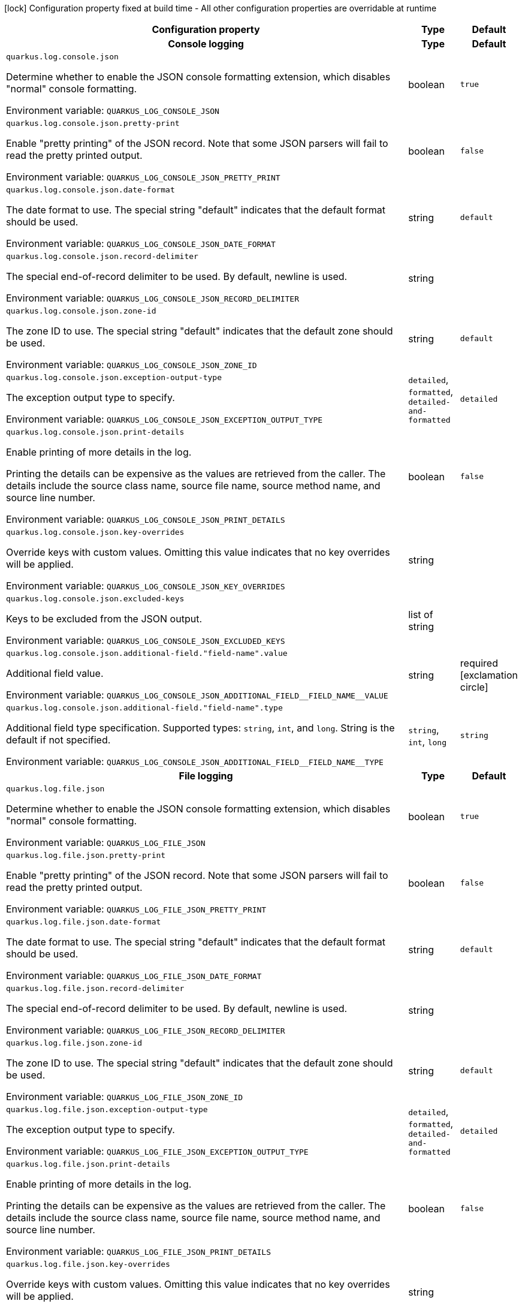 :summaryTableId: quarkus-logging-json_quarkus-log
[.configuration-legend]
icon:lock[title=Fixed at build time] Configuration property fixed at build time - All other configuration properties are overridable at runtime
[.configuration-reference.searchable, cols="80,.^10,.^10"]
|===

h|Configuration property
h|Type
h|Default

h|[[quarkus-logging-json_section_quarkus-log-console-json]] Console logging
h|Type
h|Default

a| [[quarkus-logging-json_quarkus-log-console-json]] `quarkus.log.console.json`

[.description]
--
Determine whether to enable the JSON console formatting extension, which disables "normal" console formatting.


ifdef::add-copy-button-to-env-var[]
Environment variable: env_var_with_copy_button:+++QUARKUS_LOG_CONSOLE_JSON+++[]
endif::add-copy-button-to-env-var[]
ifndef::add-copy-button-to-env-var[]
Environment variable: `+++QUARKUS_LOG_CONSOLE_JSON+++`
endif::add-copy-button-to-env-var[]
--
|boolean
|`true`

a| [[quarkus-logging-json_quarkus-log-console-json-pretty-print]] `quarkus.log.console.json.pretty-print`

[.description]
--
Enable "pretty printing" of the JSON record. Note that some JSON parsers will fail to read the pretty printed output.


ifdef::add-copy-button-to-env-var[]
Environment variable: env_var_with_copy_button:+++QUARKUS_LOG_CONSOLE_JSON_PRETTY_PRINT+++[]
endif::add-copy-button-to-env-var[]
ifndef::add-copy-button-to-env-var[]
Environment variable: `+++QUARKUS_LOG_CONSOLE_JSON_PRETTY_PRINT+++`
endif::add-copy-button-to-env-var[]
--
|boolean
|`false`

a| [[quarkus-logging-json_quarkus-log-console-json-date-format]] `quarkus.log.console.json.date-format`

[.description]
--
The date format to use. The special string "default" indicates that the default format should be used.


ifdef::add-copy-button-to-env-var[]
Environment variable: env_var_with_copy_button:+++QUARKUS_LOG_CONSOLE_JSON_DATE_FORMAT+++[]
endif::add-copy-button-to-env-var[]
ifndef::add-copy-button-to-env-var[]
Environment variable: `+++QUARKUS_LOG_CONSOLE_JSON_DATE_FORMAT+++`
endif::add-copy-button-to-env-var[]
--
|string
|`default`

a| [[quarkus-logging-json_quarkus-log-console-json-record-delimiter]] `quarkus.log.console.json.record-delimiter`

[.description]
--
The special end-of-record delimiter to be used. By default, newline is used.


ifdef::add-copy-button-to-env-var[]
Environment variable: env_var_with_copy_button:+++QUARKUS_LOG_CONSOLE_JSON_RECORD_DELIMITER+++[]
endif::add-copy-button-to-env-var[]
ifndef::add-copy-button-to-env-var[]
Environment variable: `+++QUARKUS_LOG_CONSOLE_JSON_RECORD_DELIMITER+++`
endif::add-copy-button-to-env-var[]
--
|string
|

a| [[quarkus-logging-json_quarkus-log-console-json-zone-id]] `quarkus.log.console.json.zone-id`

[.description]
--
The zone ID to use. The special string "default" indicates that the default zone should be used.


ifdef::add-copy-button-to-env-var[]
Environment variable: env_var_with_copy_button:+++QUARKUS_LOG_CONSOLE_JSON_ZONE_ID+++[]
endif::add-copy-button-to-env-var[]
ifndef::add-copy-button-to-env-var[]
Environment variable: `+++QUARKUS_LOG_CONSOLE_JSON_ZONE_ID+++`
endif::add-copy-button-to-env-var[]
--
|string
|`default`

a| [[quarkus-logging-json_quarkus-log-console-json-exception-output-type]] `quarkus.log.console.json.exception-output-type`

[.description]
--
The exception output type to specify.


ifdef::add-copy-button-to-env-var[]
Environment variable: env_var_with_copy_button:+++QUARKUS_LOG_CONSOLE_JSON_EXCEPTION_OUTPUT_TYPE+++[]
endif::add-copy-button-to-env-var[]
ifndef::add-copy-button-to-env-var[]
Environment variable: `+++QUARKUS_LOG_CONSOLE_JSON_EXCEPTION_OUTPUT_TYPE+++`
endif::add-copy-button-to-env-var[]
--
a|`detailed`, `formatted`, `detailed-and-formatted`
|`detailed`

a| [[quarkus-logging-json_quarkus-log-console-json-print-details]] `quarkus.log.console.json.print-details`

[.description]
--
Enable printing of more details in the log.

Printing the details can be expensive as the values are retrieved from the caller. The details include the source class name, source file name, source method name, and source line number.


ifdef::add-copy-button-to-env-var[]
Environment variable: env_var_with_copy_button:+++QUARKUS_LOG_CONSOLE_JSON_PRINT_DETAILS+++[]
endif::add-copy-button-to-env-var[]
ifndef::add-copy-button-to-env-var[]
Environment variable: `+++QUARKUS_LOG_CONSOLE_JSON_PRINT_DETAILS+++`
endif::add-copy-button-to-env-var[]
--
|boolean
|`false`

a| [[quarkus-logging-json_quarkus-log-console-json-key-overrides]] `quarkus.log.console.json.key-overrides`

[.description]
--
Override keys with custom values. Omitting this value indicates that no key overrides will be applied.


ifdef::add-copy-button-to-env-var[]
Environment variable: env_var_with_copy_button:+++QUARKUS_LOG_CONSOLE_JSON_KEY_OVERRIDES+++[]
endif::add-copy-button-to-env-var[]
ifndef::add-copy-button-to-env-var[]
Environment variable: `+++QUARKUS_LOG_CONSOLE_JSON_KEY_OVERRIDES+++`
endif::add-copy-button-to-env-var[]
--
|string
|

a| [[quarkus-logging-json_quarkus-log-console-json-excluded-keys]] `quarkus.log.console.json.excluded-keys`

[.description]
--
Keys to be excluded from the JSON output.


ifdef::add-copy-button-to-env-var[]
Environment variable: env_var_with_copy_button:+++QUARKUS_LOG_CONSOLE_JSON_EXCLUDED_KEYS+++[]
endif::add-copy-button-to-env-var[]
ifndef::add-copy-button-to-env-var[]
Environment variable: `+++QUARKUS_LOG_CONSOLE_JSON_EXCLUDED_KEYS+++`
endif::add-copy-button-to-env-var[]
--
|list of string
|

a| [[quarkus-logging-json_quarkus-log-console-json-additional-field-field-name-value]] `quarkus.log.console.json.additional-field."field-name".value`

[.description]
--
Additional field value.


ifdef::add-copy-button-to-env-var[]
Environment variable: env_var_with_copy_button:+++QUARKUS_LOG_CONSOLE_JSON_ADDITIONAL_FIELD__FIELD_NAME__VALUE+++[]
endif::add-copy-button-to-env-var[]
ifndef::add-copy-button-to-env-var[]
Environment variable: `+++QUARKUS_LOG_CONSOLE_JSON_ADDITIONAL_FIELD__FIELD_NAME__VALUE+++`
endif::add-copy-button-to-env-var[]
--
|string
|required icon:exclamation-circle[title=Configuration property is required]

a| [[quarkus-logging-json_quarkus-log-console-json-additional-field-field-name-type]] `quarkus.log.console.json.additional-field."field-name".type`

[.description]
--
Additional field type specification. Supported types: `string`, `int`, and `long`. String is the default if not specified.


ifdef::add-copy-button-to-env-var[]
Environment variable: env_var_with_copy_button:+++QUARKUS_LOG_CONSOLE_JSON_ADDITIONAL_FIELD__FIELD_NAME__TYPE+++[]
endif::add-copy-button-to-env-var[]
ifndef::add-copy-button-to-env-var[]
Environment variable: `+++QUARKUS_LOG_CONSOLE_JSON_ADDITIONAL_FIELD__FIELD_NAME__TYPE+++`
endif::add-copy-button-to-env-var[]
--
a|`string`, `int`, `long`
|`string`


h|[[quarkus-logging-json_section_quarkus-log-file-json]] File logging
h|Type
h|Default

a| [[quarkus-logging-json_quarkus-log-file-json]] `quarkus.log.file.json`

[.description]
--
Determine whether to enable the JSON console formatting extension, which disables "normal" console formatting.


ifdef::add-copy-button-to-env-var[]
Environment variable: env_var_with_copy_button:+++QUARKUS_LOG_FILE_JSON+++[]
endif::add-copy-button-to-env-var[]
ifndef::add-copy-button-to-env-var[]
Environment variable: `+++QUARKUS_LOG_FILE_JSON+++`
endif::add-copy-button-to-env-var[]
--
|boolean
|`true`

a| [[quarkus-logging-json_quarkus-log-file-json-pretty-print]] `quarkus.log.file.json.pretty-print`

[.description]
--
Enable "pretty printing" of the JSON record. Note that some JSON parsers will fail to read the pretty printed output.


ifdef::add-copy-button-to-env-var[]
Environment variable: env_var_with_copy_button:+++QUARKUS_LOG_FILE_JSON_PRETTY_PRINT+++[]
endif::add-copy-button-to-env-var[]
ifndef::add-copy-button-to-env-var[]
Environment variable: `+++QUARKUS_LOG_FILE_JSON_PRETTY_PRINT+++`
endif::add-copy-button-to-env-var[]
--
|boolean
|`false`

a| [[quarkus-logging-json_quarkus-log-file-json-date-format]] `quarkus.log.file.json.date-format`

[.description]
--
The date format to use. The special string "default" indicates that the default format should be used.


ifdef::add-copy-button-to-env-var[]
Environment variable: env_var_with_copy_button:+++QUARKUS_LOG_FILE_JSON_DATE_FORMAT+++[]
endif::add-copy-button-to-env-var[]
ifndef::add-copy-button-to-env-var[]
Environment variable: `+++QUARKUS_LOG_FILE_JSON_DATE_FORMAT+++`
endif::add-copy-button-to-env-var[]
--
|string
|`default`

a| [[quarkus-logging-json_quarkus-log-file-json-record-delimiter]] `quarkus.log.file.json.record-delimiter`

[.description]
--
The special end-of-record delimiter to be used. By default, newline is used.


ifdef::add-copy-button-to-env-var[]
Environment variable: env_var_with_copy_button:+++QUARKUS_LOG_FILE_JSON_RECORD_DELIMITER+++[]
endif::add-copy-button-to-env-var[]
ifndef::add-copy-button-to-env-var[]
Environment variable: `+++QUARKUS_LOG_FILE_JSON_RECORD_DELIMITER+++`
endif::add-copy-button-to-env-var[]
--
|string
|

a| [[quarkus-logging-json_quarkus-log-file-json-zone-id]] `quarkus.log.file.json.zone-id`

[.description]
--
The zone ID to use. The special string "default" indicates that the default zone should be used.


ifdef::add-copy-button-to-env-var[]
Environment variable: env_var_with_copy_button:+++QUARKUS_LOG_FILE_JSON_ZONE_ID+++[]
endif::add-copy-button-to-env-var[]
ifndef::add-copy-button-to-env-var[]
Environment variable: `+++QUARKUS_LOG_FILE_JSON_ZONE_ID+++`
endif::add-copy-button-to-env-var[]
--
|string
|`default`

a| [[quarkus-logging-json_quarkus-log-file-json-exception-output-type]] `quarkus.log.file.json.exception-output-type`

[.description]
--
The exception output type to specify.


ifdef::add-copy-button-to-env-var[]
Environment variable: env_var_with_copy_button:+++QUARKUS_LOG_FILE_JSON_EXCEPTION_OUTPUT_TYPE+++[]
endif::add-copy-button-to-env-var[]
ifndef::add-copy-button-to-env-var[]
Environment variable: `+++QUARKUS_LOG_FILE_JSON_EXCEPTION_OUTPUT_TYPE+++`
endif::add-copy-button-to-env-var[]
--
a|`detailed`, `formatted`, `detailed-and-formatted`
|`detailed`

a| [[quarkus-logging-json_quarkus-log-file-json-print-details]] `quarkus.log.file.json.print-details`

[.description]
--
Enable printing of more details in the log.

Printing the details can be expensive as the values are retrieved from the caller. The details include the source class name, source file name, source method name, and source line number.


ifdef::add-copy-button-to-env-var[]
Environment variable: env_var_with_copy_button:+++QUARKUS_LOG_FILE_JSON_PRINT_DETAILS+++[]
endif::add-copy-button-to-env-var[]
ifndef::add-copy-button-to-env-var[]
Environment variable: `+++QUARKUS_LOG_FILE_JSON_PRINT_DETAILS+++`
endif::add-copy-button-to-env-var[]
--
|boolean
|`false`

a| [[quarkus-logging-json_quarkus-log-file-json-key-overrides]] `quarkus.log.file.json.key-overrides`

[.description]
--
Override keys with custom values. Omitting this value indicates that no key overrides will be applied.


ifdef::add-copy-button-to-env-var[]
Environment variable: env_var_with_copy_button:+++QUARKUS_LOG_FILE_JSON_KEY_OVERRIDES+++[]
endif::add-copy-button-to-env-var[]
ifndef::add-copy-button-to-env-var[]
Environment variable: `+++QUARKUS_LOG_FILE_JSON_KEY_OVERRIDES+++`
endif::add-copy-button-to-env-var[]
--
|string
|

a| [[quarkus-logging-json_quarkus-log-file-json-excluded-keys]] `quarkus.log.file.json.excluded-keys`

[.description]
--
Keys to be excluded from the JSON output.


ifdef::add-copy-button-to-env-var[]
Environment variable: env_var_with_copy_button:+++QUARKUS_LOG_FILE_JSON_EXCLUDED_KEYS+++[]
endif::add-copy-button-to-env-var[]
ifndef::add-copy-button-to-env-var[]
Environment variable: `+++QUARKUS_LOG_FILE_JSON_EXCLUDED_KEYS+++`
endif::add-copy-button-to-env-var[]
--
|list of string
|

a| [[quarkus-logging-json_quarkus-log-file-json-additional-field-field-name-value]] `quarkus.log.file.json.additional-field."field-name".value`

[.description]
--
Additional field value.


ifdef::add-copy-button-to-env-var[]
Environment variable: env_var_with_copy_button:+++QUARKUS_LOG_FILE_JSON_ADDITIONAL_FIELD__FIELD_NAME__VALUE+++[]
endif::add-copy-button-to-env-var[]
ifndef::add-copy-button-to-env-var[]
Environment variable: `+++QUARKUS_LOG_FILE_JSON_ADDITIONAL_FIELD__FIELD_NAME__VALUE+++`
endif::add-copy-button-to-env-var[]
--
|string
|required icon:exclamation-circle[title=Configuration property is required]

a| [[quarkus-logging-json_quarkus-log-file-json-additional-field-field-name-type]] `quarkus.log.file.json.additional-field."field-name".type`

[.description]
--
Additional field type specification. Supported types: `string`, `int`, and `long`. String is the default if not specified.


ifdef::add-copy-button-to-env-var[]
Environment variable: env_var_with_copy_button:+++QUARKUS_LOG_FILE_JSON_ADDITIONAL_FIELD__FIELD_NAME__TYPE+++[]
endif::add-copy-button-to-env-var[]
ifndef::add-copy-button-to-env-var[]
Environment variable: `+++QUARKUS_LOG_FILE_JSON_ADDITIONAL_FIELD__FIELD_NAME__TYPE+++`
endif::add-copy-button-to-env-var[]
--
a|`string`, `int`, `long`
|`string`


h|[[quarkus-logging-json_section_quarkus-log-syslog-json]] Syslog logging
h|Type
h|Default

a| [[quarkus-logging-json_quarkus-log-syslog-json]] `quarkus.log.syslog.json`

[.description]
--
Determine whether to enable the JSON console formatting extension, which disables "normal" console formatting.


ifdef::add-copy-button-to-env-var[]
Environment variable: env_var_with_copy_button:+++QUARKUS_LOG_SYSLOG_JSON+++[]
endif::add-copy-button-to-env-var[]
ifndef::add-copy-button-to-env-var[]
Environment variable: `+++QUARKUS_LOG_SYSLOG_JSON+++`
endif::add-copy-button-to-env-var[]
--
|boolean
|`true`

a| [[quarkus-logging-json_quarkus-log-syslog-json-pretty-print]] `quarkus.log.syslog.json.pretty-print`

[.description]
--
Enable "pretty printing" of the JSON record. Note that some JSON parsers will fail to read the pretty printed output.


ifdef::add-copy-button-to-env-var[]
Environment variable: env_var_with_copy_button:+++QUARKUS_LOG_SYSLOG_JSON_PRETTY_PRINT+++[]
endif::add-copy-button-to-env-var[]
ifndef::add-copy-button-to-env-var[]
Environment variable: `+++QUARKUS_LOG_SYSLOG_JSON_PRETTY_PRINT+++`
endif::add-copy-button-to-env-var[]
--
|boolean
|`false`

a| [[quarkus-logging-json_quarkus-log-syslog-json-date-format]] `quarkus.log.syslog.json.date-format`

[.description]
--
The date format to use. The special string "default" indicates that the default format should be used.


ifdef::add-copy-button-to-env-var[]
Environment variable: env_var_with_copy_button:+++QUARKUS_LOG_SYSLOG_JSON_DATE_FORMAT+++[]
endif::add-copy-button-to-env-var[]
ifndef::add-copy-button-to-env-var[]
Environment variable: `+++QUARKUS_LOG_SYSLOG_JSON_DATE_FORMAT+++`
endif::add-copy-button-to-env-var[]
--
|string
|`default`

a| [[quarkus-logging-json_quarkus-log-syslog-json-record-delimiter]] `quarkus.log.syslog.json.record-delimiter`

[.description]
--
The special end-of-record delimiter to be used. By default, newline is used.


ifdef::add-copy-button-to-env-var[]
Environment variable: env_var_with_copy_button:+++QUARKUS_LOG_SYSLOG_JSON_RECORD_DELIMITER+++[]
endif::add-copy-button-to-env-var[]
ifndef::add-copy-button-to-env-var[]
Environment variable: `+++QUARKUS_LOG_SYSLOG_JSON_RECORD_DELIMITER+++`
endif::add-copy-button-to-env-var[]
--
|string
|

a| [[quarkus-logging-json_quarkus-log-syslog-json-zone-id]] `quarkus.log.syslog.json.zone-id`

[.description]
--
The zone ID to use. The special string "default" indicates that the default zone should be used.


ifdef::add-copy-button-to-env-var[]
Environment variable: env_var_with_copy_button:+++QUARKUS_LOG_SYSLOG_JSON_ZONE_ID+++[]
endif::add-copy-button-to-env-var[]
ifndef::add-copy-button-to-env-var[]
Environment variable: `+++QUARKUS_LOG_SYSLOG_JSON_ZONE_ID+++`
endif::add-copy-button-to-env-var[]
--
|string
|`default`

a| [[quarkus-logging-json_quarkus-log-syslog-json-exception-output-type]] `quarkus.log.syslog.json.exception-output-type`

[.description]
--
The exception output type to specify.


ifdef::add-copy-button-to-env-var[]
Environment variable: env_var_with_copy_button:+++QUARKUS_LOG_SYSLOG_JSON_EXCEPTION_OUTPUT_TYPE+++[]
endif::add-copy-button-to-env-var[]
ifndef::add-copy-button-to-env-var[]
Environment variable: `+++QUARKUS_LOG_SYSLOG_JSON_EXCEPTION_OUTPUT_TYPE+++`
endif::add-copy-button-to-env-var[]
--
a|`detailed`, `formatted`, `detailed-and-formatted`
|`detailed`

a| [[quarkus-logging-json_quarkus-log-syslog-json-print-details]] `quarkus.log.syslog.json.print-details`

[.description]
--
Enable printing of more details in the log.

Printing the details can be expensive as the values are retrieved from the caller. The details include the source class name, source file name, source method name, and source line number.


ifdef::add-copy-button-to-env-var[]
Environment variable: env_var_with_copy_button:+++QUARKUS_LOG_SYSLOG_JSON_PRINT_DETAILS+++[]
endif::add-copy-button-to-env-var[]
ifndef::add-copy-button-to-env-var[]
Environment variable: `+++QUARKUS_LOG_SYSLOG_JSON_PRINT_DETAILS+++`
endif::add-copy-button-to-env-var[]
--
|boolean
|`false`

a| [[quarkus-logging-json_quarkus-log-syslog-json-key-overrides]] `quarkus.log.syslog.json.key-overrides`

[.description]
--
Override keys with custom values. Omitting this value indicates that no key overrides will be applied.


ifdef::add-copy-button-to-env-var[]
Environment variable: env_var_with_copy_button:+++QUARKUS_LOG_SYSLOG_JSON_KEY_OVERRIDES+++[]
endif::add-copy-button-to-env-var[]
ifndef::add-copy-button-to-env-var[]
Environment variable: `+++QUARKUS_LOG_SYSLOG_JSON_KEY_OVERRIDES+++`
endif::add-copy-button-to-env-var[]
--
|string
|

a| [[quarkus-logging-json_quarkus-log-syslog-json-excluded-keys]] `quarkus.log.syslog.json.excluded-keys`

[.description]
--
Keys to be excluded from the JSON output.


ifdef::add-copy-button-to-env-var[]
Environment variable: env_var_with_copy_button:+++QUARKUS_LOG_SYSLOG_JSON_EXCLUDED_KEYS+++[]
endif::add-copy-button-to-env-var[]
ifndef::add-copy-button-to-env-var[]
Environment variable: `+++QUARKUS_LOG_SYSLOG_JSON_EXCLUDED_KEYS+++`
endif::add-copy-button-to-env-var[]
--
|list of string
|

a| [[quarkus-logging-json_quarkus-log-syslog-json-additional-field-field-name-value]] `quarkus.log.syslog.json.additional-field."field-name".value`

[.description]
--
Additional field value.


ifdef::add-copy-button-to-env-var[]
Environment variable: env_var_with_copy_button:+++QUARKUS_LOG_SYSLOG_JSON_ADDITIONAL_FIELD__FIELD_NAME__VALUE+++[]
endif::add-copy-button-to-env-var[]
ifndef::add-copy-button-to-env-var[]
Environment variable: `+++QUARKUS_LOG_SYSLOG_JSON_ADDITIONAL_FIELD__FIELD_NAME__VALUE+++`
endif::add-copy-button-to-env-var[]
--
|string
|required icon:exclamation-circle[title=Configuration property is required]

a| [[quarkus-logging-json_quarkus-log-syslog-json-additional-field-field-name-type]] `quarkus.log.syslog.json.additional-field."field-name".type`

[.description]
--
Additional field type specification. Supported types: `string`, `int`, and `long`. String is the default if not specified.


ifdef::add-copy-button-to-env-var[]
Environment variable: env_var_with_copy_button:+++QUARKUS_LOG_SYSLOG_JSON_ADDITIONAL_FIELD__FIELD_NAME__TYPE+++[]
endif::add-copy-button-to-env-var[]
ifndef::add-copy-button-to-env-var[]
Environment variable: `+++QUARKUS_LOG_SYSLOG_JSON_ADDITIONAL_FIELD__FIELD_NAME__TYPE+++`
endif::add-copy-button-to-env-var[]
--
a|`string`, `int`, `long`
|`string`


|===


:!summaryTableId: